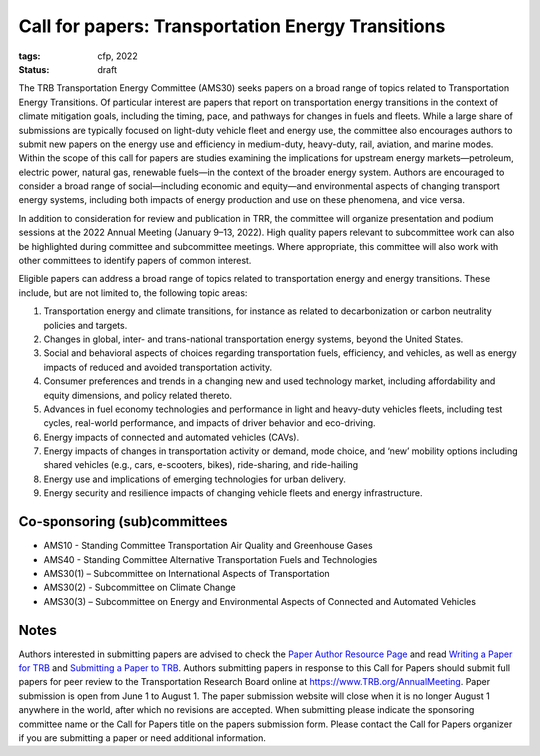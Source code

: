 Call for papers: Transportation Energy Transitions
**************************************************

:tags: cfp, 2022
:status: draft

The TRB Transportation Energy Committee (AMS30) seeks papers on a broad range of topics related to Transportation Energy Transitions.
Of particular interest are papers that report on transportation energy transitions in the context of climate mitigation goals, including the timing, pace, and pathways for changes in fuels and fleets.
While a large share of submissions are typically focused on light-duty vehicle fleet and energy use, the committee also encourages authors to submit new papers on the energy use and efficiency in medium-duty, heavy-duty, rail, aviation, and marine modes.
Within the scope of this call for papers are studies examining the implications for upstream energy markets—petroleum, electric power, natural gas, renewable fuels—in the context of the broader energy system.
Authors are encouraged to consider a broad range of social—including economic and equity—and environmental aspects of changing transport energy systems,  including both impacts of energy production and use on these phenomena, and vice versa.

In addition to consideration for review and publication in TRR, the committee will organize presentation and podium sessions at the 2022 Annual Meeting (January 9–13, 2022).
High quality papers relevant to subcommittee work can also be highlighted during committee and subcommittee meetings.
Where appropriate, this committee will also work with other committees to identify papers of common interest.

Eligible papers can address a broad range of topics related to transportation energy and energy transitions.
These include, but are not limited to, the following topic areas:

1. Transportation energy and climate transitions, for instance as related to decarbonization or carbon neutrality policies and targets.
2. Changes in global, inter- and trans-national transportation energy systems, beyond the United States.
3. Social and behavioral aspects of choices regarding transportation fuels, efficiency, and vehicles, as well as energy impacts of reduced and avoided transportation activity.
4. Consumer preferences and trends in a changing new and used technology market, including affordability and equity dimensions, and policy related thereto.
5. Advances in fuel economy technologies and performance in light and heavy-duty vehicles fleets, including test cycles, real-world performance, and impacts of driver behavior and eco-driving.
6. Energy impacts of connected and automated vehicles (CAVs).
7. Energy impacts of changes in transportation activity or demand, mode choice, and ‘new’ mobility options including shared vehicles (e.g., cars, e-scooters, bikes), ride-sharing, and ride-hailing
8. Energy use and implications of emerging technologies for urban delivery.
9. Energy security and resilience impacts of changing vehicle fleets and energy infrastructure.

Co-sponsoring (sub)committees
=============================

- AMS10 - Standing Committee Transportation Air Quality and Greenhouse Gases
- AMS40 - Standing Committee Alternative Transportation Fuels and Technologies
- AMS30(1) – Subcommittee on International Aspects of Transportation
- AMS30(2) - Subcommittee on Climate Change
- AMS30(3) – Subcommittee on Energy and Environmental Aspects of Connected and Automated Vehicles

Notes
=====

Authors interested in submitting papers are advised to check the `Paper Author Resource Page`_ and read `Writing a Paper for TRB`_ and `Submitting a Paper to TRB`_.
Authors submitting papers in response to this Call for Papers should submit full papers for peer review to the Transportation Research Board online at https://www.TRB.org/AnnualMeeting.
Paper submission is open from June 1 to August 1.
The paper submission website will close when it is no longer August 1 anywhere in the world, after which no revisions are accepted.
When submitting please indicate the sponsoring committee name or the Call for Papers title on the papers submission form.
Please contact the Call for Papers organizer if you are submitting a paper or need additional information.

.. _`Paper Author Resource Page`: http://www.trb.org/AnnualMeeting/AMPaperAuthorResource.aspx
.. _`Writing a Paper for TRB`: http://onlinepubs.trb.org/onlinepubs/am/2015/WritingForTheTRRecord.pdf
.. _`Submitting a Paper to TRB`: http://onlinepubs.trb.org/onlinepubs/am/2015/WhatHappensAfterwards.pdf
